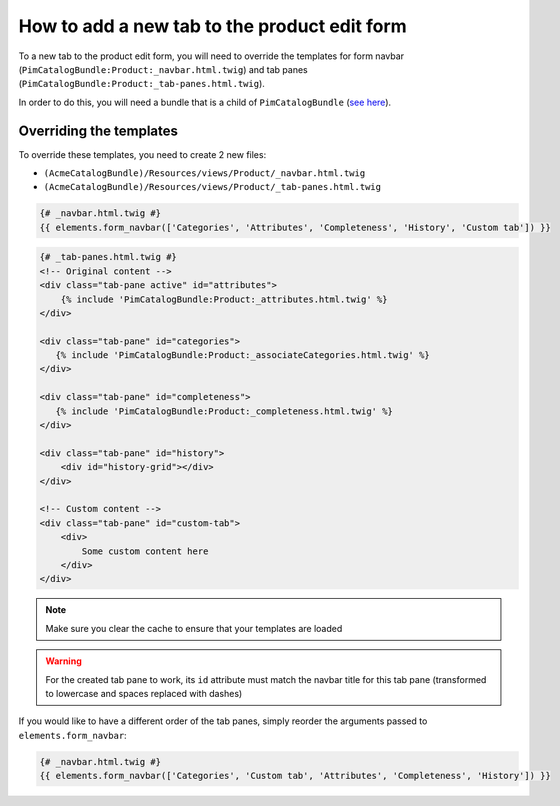 How to add a new tab to the product edit form
==================================================

To a new tab to the product edit form, you will need to override the
templates for form navbar (``PimCatalogBundle:Product:_navbar.html.twig``)
and tab panes (``PimCatalogBundle:Product:_tab-panes.html.twig``).

.. _see here: http://symfony.com/doc/current/cookbook/bundles/inheritance.html

In order to do this, you will need a bundle that is a child of ``PimCatalogBundle`` (`see here`_).

Overriding the templates
------------------------------
To override these templates, you need to create 2 new files:

- ``(AcmeCatalogBundle)/Resources/views/Product/_navbar.html.twig``
- ``(AcmeCatalogBundle)/Resources/views/Product/_tab-panes.html.twig``

.. code-block:: html+jinja

    {# _navbar.html.twig #}
    {{ elements.form_navbar(['Categories', 'Attributes', 'Completeness', 'History', 'Custom tab']) }}

.. code-block:: html+jinja

    {# _tab-panes.html.twig #}
    <!-- Original content -->
    <div class="tab-pane active" id="attributes">
        {% include 'PimCatalogBundle:Product:_attributes.html.twig' %}
    </div>

    <div class="tab-pane" id="categories">
       {% include 'PimCatalogBundle:Product:_associateCategories.html.twig' %}
    </div>

    <div class="tab-pane" id="completeness">
       {% include 'PimCatalogBundle:Product:_completeness.html.twig' %}
    </div>

    <div class="tab-pane" id="history">
        <div id="history-grid"></div>
    </div>

    <!-- Custom content -->
    <div class="tab-pane" id="custom-tab">
        <div>
            Some custom content here
        </div>
    </div>

.. note::

    Make sure you clear the cache to ensure that your templates are loaded

.. warning::

    For the created tab pane to work, its ``id`` attribute must match the navbar title for this tab pane
    (transformed to lowercase and spaces replaced with dashes)

If you would like to have a different order of the tab panes, simply reorder the arguments passed to
``elements.form_navbar``:

.. code-block:: html+jinja

    {# _navbar.html.twig #}
    {{ elements.form_navbar(['Categories', 'Custom tab', 'Attributes', 'Completeness', 'History']) }}
